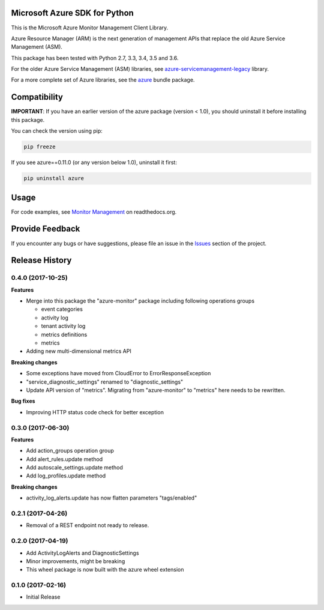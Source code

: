 Microsoft Azure SDK for Python
==============================

This is the Microsoft Azure Monitor Management Client Library.

Azure Resource Manager (ARM) is the next generation of management APIs that
replace the old Azure Service Management (ASM).

This package has been tested with Python 2.7, 3.3, 3.4, 3.5 and 3.6.

For the older Azure Service Management (ASM) libraries, see
`azure-servicemanagement-legacy <https://pypi.python.org/pypi/azure-servicemanagement-legacy>`__ library.

For a more complete set of Azure libraries, see the `azure <https://pypi.python.org/pypi/azure>`__ bundle package.


Compatibility
=============

**IMPORTANT**: If you have an earlier version of the azure package
(version < 1.0), you should uninstall it before installing this package.

You can check the version using pip:

.. code:: shell

    pip freeze

If you see azure==0.11.0 (or any version below 1.0), uninstall it first:

.. code:: shell

    pip uninstall azure


Usage
=====

For code examples, see `Monitor Management
<https://azure-sdk-for-python.readthedocs.org/en/latest/sample_azure-mgmt-monitor.html>`__
on readthedocs.org.


Provide Feedback
================

If you encounter any bugs or have suggestions, please file an issue in the
`Issues <https://github.com/Azure/azure-sdk-for-python/issues>`__
section of the project.


.. :changelog:

Release History
===============

0.4.0 (2017-10-25)
++++++++++++++++++

**Features**

- Merge into this package the "azure-monitor" package including following operations groups

  - event categories
  - activity log
  - tenant activity log
  - metrics definitions
  - metrics

- Adding new multi-dimensional metrics API

**Breaking changes**

- Some exceptions have moved from CloudError to ErrorResponseException
- "service_diagnostic_settings" renamed to "diagnostic_settings"

- Update API version of "metrics". Migrating from "azure-monitor" to "metrics" here needs to be rewritten.

**Bug fixes**

- Improving HTTP status code check for better exception

0.3.0 (2017-06-30)
++++++++++++++++++

**Features**

- Add action_groups operation group
- Add alert_rules.update method
- Add autoscale_settings.update method
- Add log_profiles.update method

**Breaking changes**

- activity_log_alerts.update has now flatten parameters "tags/enabled"

0.2.1 (2017-04-26)
++++++++++++++++++

* Removal of a REST endpoint not ready to release.

0.2.0 (2017-04-19)
++++++++++++++++++

* Add ActivityLogAlerts and DiagnosticSettings
* Minor improvements, might be breaking
* This wheel package is now built with the azure wheel extension

0.1.0 (2017-02-16)
++++++++++++++++++

* Initial Release


